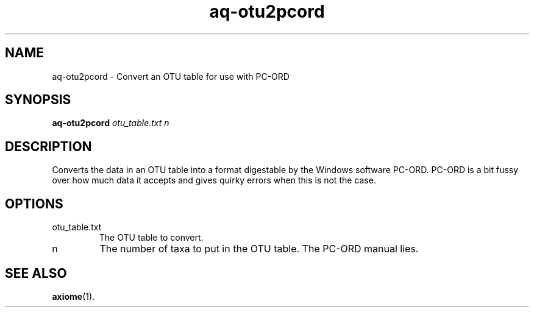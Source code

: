 .\" Authors: Andre Masella
.TH aq-otu2pcord 1 "October 2011" "1.2" "USER COMMANDS"
.SH NAME 
aq-otu2pcord \- Convert an OTU table for use with PC-ORD
.SH SYNOPSIS
.B aq-otu2pcord
.I otu_table.txt
.I n
.SH DESCRIPTION
Converts the data in an OTU table into a format digestable by the Windows software PC-ORD. PC-ORD is a bit fussy over how much data it accepts and gives quirky errors when this is not the case.
.SH OPTIONS
.TP
otu_table.txt
The OTU table to convert.
.TP
n
The number of taxa to put in the OTU table. The PC-ORD manual lies.
.SH SEE ALSO
.BR axiome (1).
